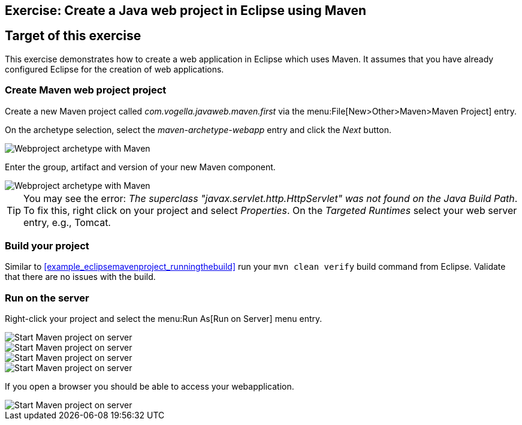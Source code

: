 [[maven_webeproject]]
== Exercise: Create a Java web project in Eclipse using Maven

[[maven_webeproject_target]]
== Target of this exercise
This exercise demonstrates how to create a web application in Eclipse which uses Maven. 
It assumes that you have already configured Eclipse for the creation of web applications.

[[maven_webeproject_project]]
=== Create Maven web project project
		
Create a new Maven project called _com.vogella.javaweb.maven.first_ via the menu:File[New>Other>Maven>Maven Project] entry.
		
On the archetype selection, select the _maven-archetype-webapp_ entry and click the _Next_ button.
		
image::img/maven_webproject10.png[Webproject archetype with Maven]
		

Enter the group, artifact and version of your new Maven component.

image::img/maven_webproject20.png[Webproject archetype with Maven]		
		
[TIP]
====
You may see the error: _The superclass "javax.servlet.http.HttpServlet" was not found on the Java Build Path_. 
To fix this, right click on your project and select _Properties_. 
On the _Targeted Runtimes_ select your web server entry, e.g., Tomcat.
====

[[maven_webeproject_projectbuild]]
=== Build your project
		
Similar to <<example_eclipsemavenproject_runningthebuild>> run your `mvn clean verify` build command from Eclipse.
Validate that there are no issues with the build.

[[maven_webeproject_runserver]]
=== Run on the server
		
Right-click your project and select the menu:Run As[Run on Server] menu entry.
		
image::img/maven_webproject30.png[Start Maven project on server]	

image::img/maven_webproject40.png[Start Maven project on server]	
	
image::img/maven_webproject50.png[Start Maven project on server]	
			

image::img/maven_webproject60.png[Start Maven project on server]	
			
		
If you open a browser you should be able to access your webapplication.
		
image::img/maven_webproject70.png[Start Maven project on server]	
